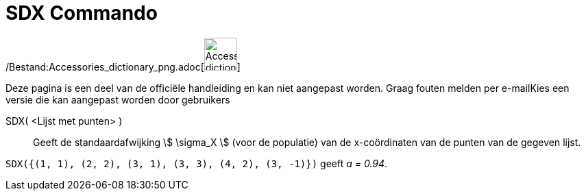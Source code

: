= SDX Commando
:page-en: commands/SDX_Command
ifdef::env-github[:imagesdir: /nl/modules/ROOT/assets/images]

/Bestand:Accessories_dictionary_png.adoc[image:48px-Accessories_dictionary.png[Accessories
dictionary.png,width=48,height=48]]

Deze pagina is een deel van de officiële handleiding en kan niet aangepast worden. Graag fouten melden per
e-mail[.mw-selflink .selflink]##Kies een versie die kan aangepast worden door gebruikers##

SDX( <Lijst met punten> )::
  Geeft de standaardafwijking stem:[ \sigma_X ] (voor de populatie) van de x-coördinaten van de punten van de gegeven
  lijst.

[EXAMPLE]
====

`++SDX({(1, 1), (2, 2), (3, 1), (3, 3), (4, 2), (3, -1)})++` geeft _a = 0.94_.

====
